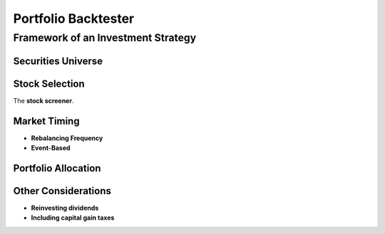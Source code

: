 Portfolio Backtester
*******************

Framework of an Investment Strategy
===================================

Securities Universe
-------------------

Stock Selection
---------------
The **stock screener**.

Market Timing
-------------

* **Rebalancing Frequency**
* **Event-Based**

Portfolio Allocation
--------------------

Other Considerations
--------------------
* **Reinvesting dividends**
* **Including capital gain taxes**